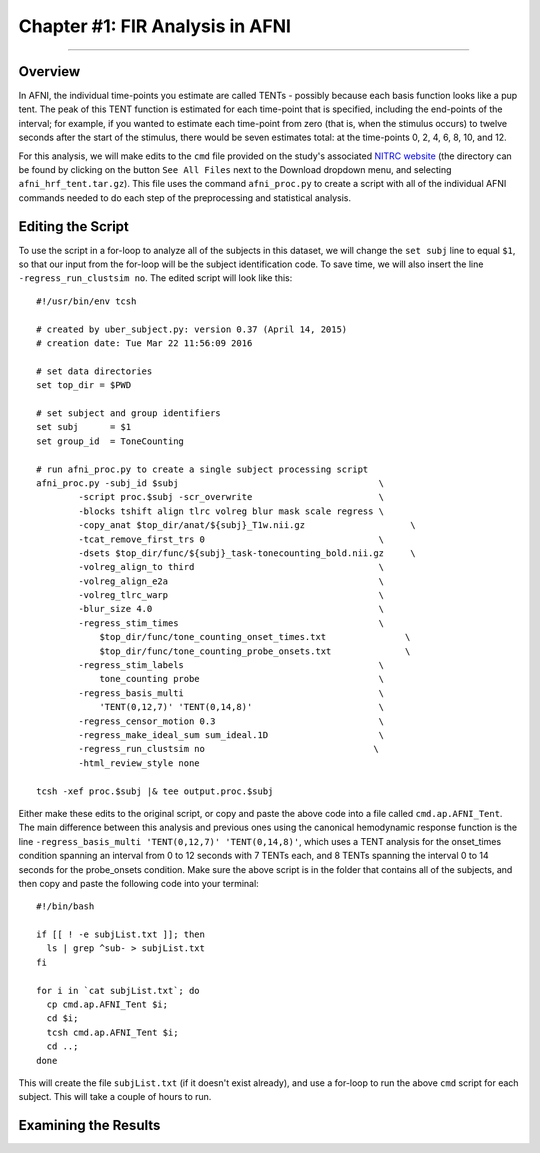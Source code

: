 .. _FIR_01_AFNI:

================================
Chapter #1: FIR Analysis in AFNI
================================

------------------

Overview
********

In AFNI, the individual time-points you estimate are called TENTs - possibly because each basis function looks like a pup tent. The peak of this TENT function is estimated for each time-point that is specified, including the end-points of the interval; for example, if you wanted to estimate each time-point from zero (that is, when the stimulus occurs) to twelve seconds after the start of the stimulus, there would be seven estimates total: at the time-points 0, 2, 4, 6, 8, 10, and 12.

For this analysis, we will make edits to the ``cmd`` file provided on the study's associated `NITRC website <https://www.nitrc.org/projects/frcl>`__ (the directory can be found by clicking on the button ``See All Files`` next to the Download dropdown menu, and selecting ``afni_hrf_tent.tar.gz``). This file uses the command ``afni_proc.py`` to create a script with all of the individual AFNI commands needed to do each step of the preprocessing and statistical analysis.

Editing the Script
******************

To use the script in a for-loop to analyze all of the subjects in this dataset, we will change the ``set subj`` line to equal ``$1``, so that our input from the for-loop will be the subject identification code. To save time, we will also insert the line ``-regress_run_clustsim no``. The edited script will look like this:

::

  #!/usr/bin/env tcsh

  # created by uber_subject.py: version 0.37 (April 14, 2015)
  # creation date: Tue Mar 22 11:56:09 2016

  # set data directories
  set top_dir = $PWD

  # set subject and group identifiers
  set subj      = $1
  set group_id  = ToneCounting

  # run afni_proc.py to create a single subject processing script
  afni_proc.py -subj_id $subj                                      \
          -script proc.$subj -scr_overwrite                        \
          -blocks tshift align tlrc volreg blur mask scale regress \
          -copy_anat $top_dir/anat/${subj}_T1w.nii.gz                    \
          -tcat_remove_first_trs 0                                 \
          -dsets $top_dir/func/${subj}_task-tonecounting_bold.nii.gz     \
          -volreg_align_to third                                   \
          -volreg_align_e2a                                        \
          -volreg_tlrc_warp                                        \
          -blur_size 4.0                                           \
          -regress_stim_times                                      \
              $top_dir/func/tone_counting_onset_times.txt               \
              $top_dir/func/tone_counting_probe_onsets.txt              \
          -regress_stim_labels                                     \
              tone_counting probe                                  \
          -regress_basis_multi                                     \
              'TENT(0,12,7)' 'TENT(0,14,8)'                        \
          -regress_censor_motion 0.3                               \
          -regress_make_ideal_sum sum_ideal.1D                     \
          -regress_run_clustsim no                                \
          -html_review_style none

  tcsh -xef proc.$subj |& tee output.proc.$subj
  
Either make these edits to the original script, or copy and paste the above code into a file called ``cmd.ap.AFNI_Tent``. The main difference between this analysis and previous ones using the canonical hemodynamic response function is the line ``-regress_basis_multi 'TENT(0,12,7)' 'TENT(0,14,8)'``, which uses a TENT analysis for the onset_times condition spanning an interval from 0 to 12 seconds with 7 TENTs each, and 8 TENTs spanning the interval 0 to 14 seconds for the probe_onsets condition. Make sure the above script is in the folder that contains all of the subjects, and then copy and paste the following code into your terminal:

::

  #!/bin/bash

  if [[ ! -e subjList.txt ]]; then
    ls | grep ^sub- > subjList.txt
  fi

  for i in `cat subjList.txt`; do 
    cp cmd.ap.AFNI_Tent $i; 
    cd $i; 
    tcsh cmd.ap.AFNI_Tent $i; 
    cd ..; 
  done
  
This will create the file ``subjList.txt`` (if it doesn't exist already), and use a for-loop to run the above ``cmd`` script for each subject. This will take a couple of hours to run.

Examining the Results
*********************
